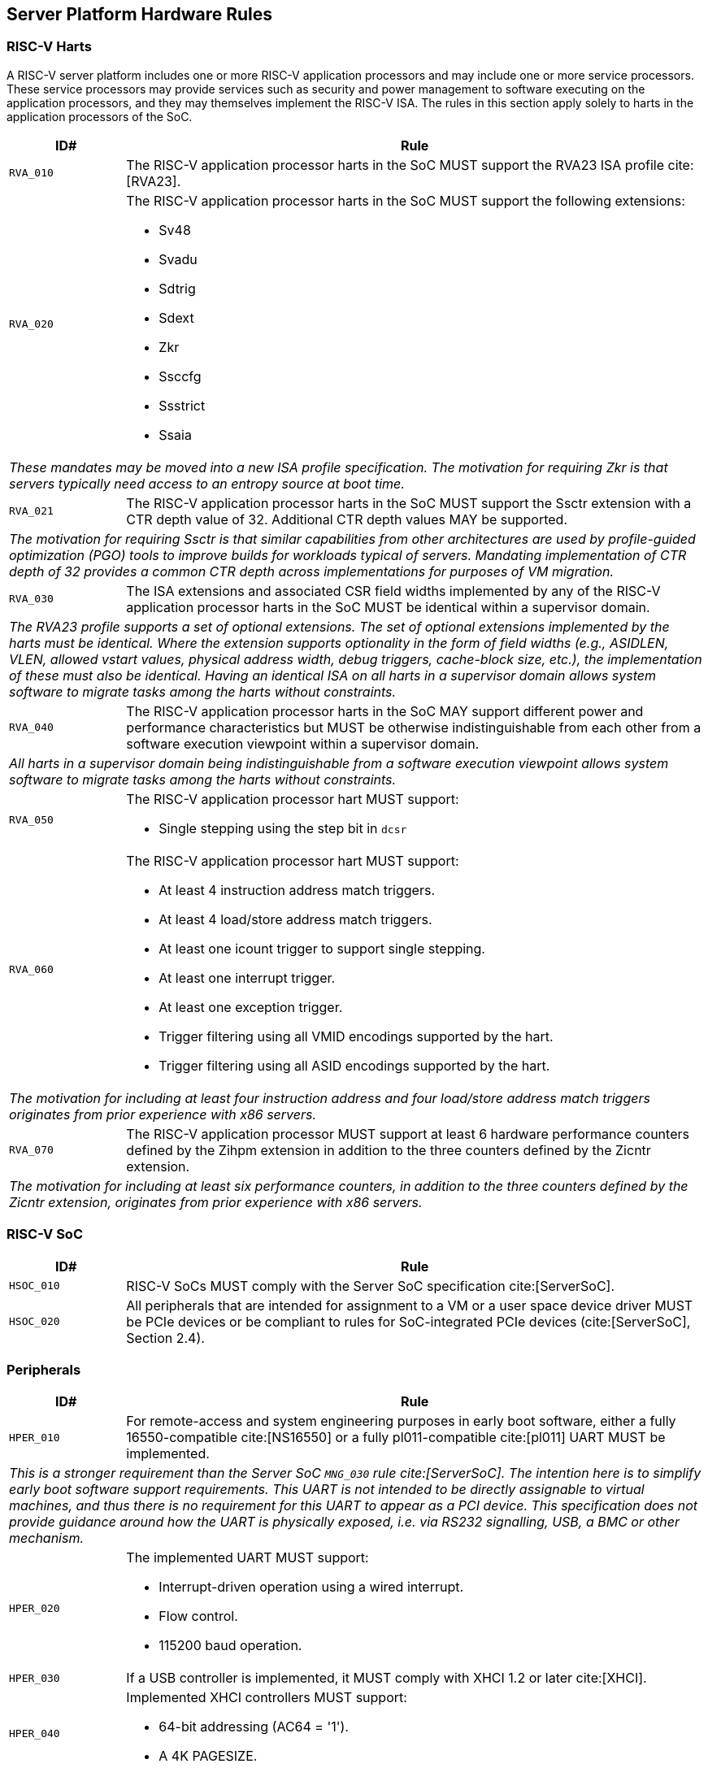 == Server Platform Hardware Rules

=== RISC-V Harts

A RISC-V server platform includes one or more RISC-V application processors and may
include one or more service processors. These service processors may provide services
such as security and power management to software executing on the application
processors, and they may themselves implement the RISC-V ISA. The rules
in this section apply solely to harts in the application processors of the SoC.

[width=100%]
[%header, cols="5,25"]
|===
| ID#     ^| Rule
| `RVA_010`  | The RISC-V application processor harts in the SoC MUST support the
             RVA23 ISA profile cite:[RVA23].

| `RVA_020` a| The RISC-V application processor harts in the SoC MUST support the
             following extensions:

             * Sv48
             * Svadu
             * Sdtrig
             * Sdext
             * Zkr
             * Ssccfg
             * Ssstrict
             * Ssaia

2+| _These mandates may be moved into a new ISA profile specification. The
     motivation for requiring Zkr is that servers typically need access
     to an entropy source at boot time._

| `RVA_021` a| The RISC-V application processor harts in the SoC MUST support
             the Ssctr extension with a CTR depth value of 32. Additional CTR
             depth values MAY be supported.

2+| _The motivation for requiring Ssctr is that similar capabilities from other
     architectures are used by profile-guided optimization (PGO) tools to improve
     builds for workloads typical of servers. Mandating implementation of CTR
     depth of 32 provides a common CTR depth across implementations for purposes
     of VM migration._

| `RVA_030`  | The ISA extensions and associated CSR field widths implemented by
             any of the RISC-V application processor harts in the SoC MUST be
             identical within a supervisor domain.
2+| _The RVA23 profile supports a set of optional extensions. The set of
     optional extensions implemented by the harts must be identical. Where the
     extension supports optionality in the form of field widths (e.g.,
     ASIDLEN, VLEN, allowed vstart values, physical address width, debug
     triggers, cache-block size, etc.), the implementation of these must also be
     identical. Having an identical ISA on all harts in a supervisor domain
     allows system software to migrate tasks among the harts without
     constraints._

| `RVA_040`  | The RISC-V application processor harts in the SoC MAY support
             different power and performance characteristics but MUST be
             otherwise indistinguishable from each other from a software
             execution viewpoint within a supervisor domain.
2+| _All harts in a supervisor domain being indistinguishable from a software
     execution viewpoint allows system software to migrate tasks among the harts
     without constraints._

| `RVA_050` a| The RISC-V application processor hart MUST support:

             * Single stepping using the step bit in  `dcsr`

| `RVA_060` a| The RISC-V application processor hart MUST support:

             * At least 4 instruction address match triggers.
             * At least 4 load/store address match triggers.
             * At least one icount trigger to support single stepping.
             * At least one interrupt trigger.
             * At least one exception trigger.
             * Trigger filtering using all VMID encodings supported by the hart.
             * Trigger filtering using all ASID encodings supported by the hart.
2+| _The motivation for including at least four instruction address and four
     load/store address match triggers originates from prior experience with
     x86 servers._

| `RVA_070`  | The RISC-V application processor MUST support at least 6 hardware
             performance counters defined by the Zihpm extension in addition to
             the three counters defined by the Zicntr extension.
2+| _The motivation for including at least six performance counters, in addition
     to the three counters defined by the Zicntr extension, originates from prior
     experience with x86 servers._
|===

=== RISC-V SoC

[width=100%]
[%header, cols="5,25"]
|===
| ID#      ^| Rule
| `HSOC_010`  | RISC-V SoCs MUST comply with the Server SoC specification cite:[ServerSoC].
| `HSOC_020`  | All peripherals that are intended for assignment to a VM or a user space device driver MUST be
PCIe devices or be compliant to rules for SoC-integrated PCIe devices (cite:[ServerSoC], Section 2.4).
|===

=== Peripherals

[width=100%]
[%header, cols="5,25"]
|===
| ID#       ^| Rule
| `HPER_010`   | For remote-access and system engineering purposes in early boot software, either a
                 fully 16550-compatible cite:[NS16550] or a fully pl011-compatible cite:[pl011] UART
                 MUST be implemented.
2+| _This is a stronger requirement than the Server SoC `MNG_030` rule
    cite:[ServerSoC].  The intention here is to simplify early boot software
    support requirements.  This UART is not intended to be directly assignable
    to virtual machines, and thus there is no requirement for this UART to
    appear as a PCI device.  This specification does not provide guidance around
    how the UART is physically exposed, i.e. via RS232 signalling, USB, a BMC or
    other mechanism._
| `HPER_020`  a| The implemented UART MUST support:

              * Interrupt-driven operation using a wired interrupt.
              * Flow control.
              * 115200 baud operation.

| `HPER_030`   | If a USB controller is implemented, it MUST comply with XHCI 1.2 or later cite:[XHCI].
| `HPER_040`  a| Implemented XHCI controllers MUST support:

              * 64-bit addressing (AC64 = '1').
              * A 4K PAGESIZE.

| `HPER_050`   | If a SATA controller is implemented, it MUST comply with AHCI 1.3.1 or later cite:[AHCI].
| `HPER_060`  a| Implemented AHCI controllers MUST support:

             * 64-bit addressing (S64A = '1').
| `HPER_080`   | A Trusted Platform Module (TPM) MUST be implemented and adhere to the TPM 2.0 Library specification cite:[TPM20].
|===

== Server Platform Firmware Rules

[width=100%]
[%header, cols="5,25"]
|===
| ID#      ^| Rule
| `FIRM_010`  | RISC-V SoCs MUST comply with the BRS-I recipe described in the Boot and Runtime Service specification cite:[BRS].
| `FIRM_012`  | If the software running on the application processor supports RAS functionality for RISC-V components, the firmware MUST implement the SBI Supervisor Software Events (SSE) extension.
| `FIRM_020`  | The firmware MUST include configuration infrastructure, supporting relevant HII protocols (cite:[UEFI_platform_specific] number 2).
| `FIRM_030`  | The firmware SHOULD include the ability to boot from disk (block) device, supporting relevant protocols (cite:[UEFI_platform_specific] number 5).
| `FIRM_040`  | The firmware SHOULD include the ability to perform a TFTP-based boot from a network device (cite:[UEFI_platform_specific] number 6).
| `FIRM_041`  | The firmware SHOULD include the ability to validate boot images.
| `FIRM_050`  | The firmware SHOULD support UEFI general purpose network applications, including IPv4, IPv6, DNS, TLS, IPSec and VLAN features, supporting relevant protocols (cite:[UEFI_platform_specific] number 7).
| `FIRM_060`  | The firmware MUST support option ROMs from devices not permanently attached to the platform, including the ability to authenticate these option ROMs (cite:[UEFI_platform_specific] number 19).
| `FIRM_070` | The firmware SHOULD support 64-bit Intel architecture (aka x64, aka AMD64) UEFI option ROM drivers for additional compatibility with the third-party IHV ecosystem.
| `FIRM_080` | The firmware SHOULD support the ability to perform a HTTP-based boot from a network device, including support for HTTPS and DNS, supporting relevant HII protocols (cite:[UEFI_platform_specific] number 22).
| `FIRM_090` | The firmware MUST support software that runs from EFI firmware to install Load Option Variables (+Boot####, or Driver####, or SysPrep####+) consistent with cite:[UEFI_platform_specific] number 27.
| `FIRM_100` | The firmware MUST support software that runs from EFI firmware to register for notifications when a call to ResetSystem is called, consistent with cite:[UEFI_platform_specific] number 32.
| `FIRM_110` | If an IOMMU is present, then it MUST be described using the RIMT ACPI table cite:[RIMT].
|===

== Server Platform Security Rules

Security rules straddle hardware and firmware.

[width=100%]
[%header, cols="5,25"]
|===
| ID#      ^| Rule
| `SEC_010`  | The firmware MUST implement UEFI Secure Boot and Driver Signing (cite:[UEFI] Section 32, "Secure Boot and Driver Signing")
| `SEC_011`  | For systems that are not intended to be locked down, it MUST be possible for a physically present user and/or an authorized, strongly authenticated out-of-band management user to disable Secure Boot enforcement, thus allowing unsigned code to be executed.
| `SEC_012`  | For systems that are not intended to be locked down, it MUST be possible for a physically present user and/or an authorized, strongly authenticated out-of-band management user to fully manage the contents of all Secure Boot key stores (PK, KEK, db and dbx). This includes the ability to delete all factory-provided keys, enrolling their own custom keys, and resetting all key stores to their factory state.
| `SEC_020`  | The platform and firmware MUST back the UEFI Authenticated Variables implementation with
             a mechanism that cannot be accessed or tampered by an unauthorized
             software or hardware agent.
| `SEC_030`  | The firmware MUST implement in-band firmware updates as per cite:[BRS].
| `SEC_040`  | Firmware update payloads MUST be digitally signed.
| `SEC_050`  | Firmware update signatures MUST be validated before being applied.
| `SEC_060`  | It MUST NOT be possible to bypass secure boot, authentication or digital signature failures, except as specified in SEC_011 and SEC_012.
|===
